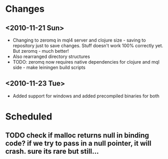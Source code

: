* Changes
** <2010-11-21 Sun>
+ Changing to zeromq in mql4 server and clojure size - saving to repository just to
  save changes. Stuff doesn't work 100% correctly yet. But zeromq - much better!
+ Also rearranged directory structures
+ TODO: zeromq now requires native dependencies for clojure and mql side - make leiningen build scripts
** <2010-11-23 Tue>
+ Added support for windows and added precompiled binaries for both
* Scheduled
** TODO check if malloc returns null in binding code? if we try to pass in a null pointer, it will crash. sure its rare but still...
